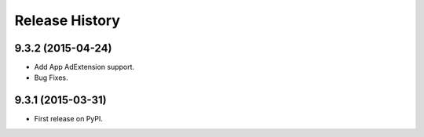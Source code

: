 .. :changelog:

Release History
---------------

9.3.2 (2015-04-24)
++++++++++++++++++

* Add App AdExtension support.
* Bug Fixes.


9.3.1 (2015-03-31)
++++++++++++++++++

* First release on PyPI.
